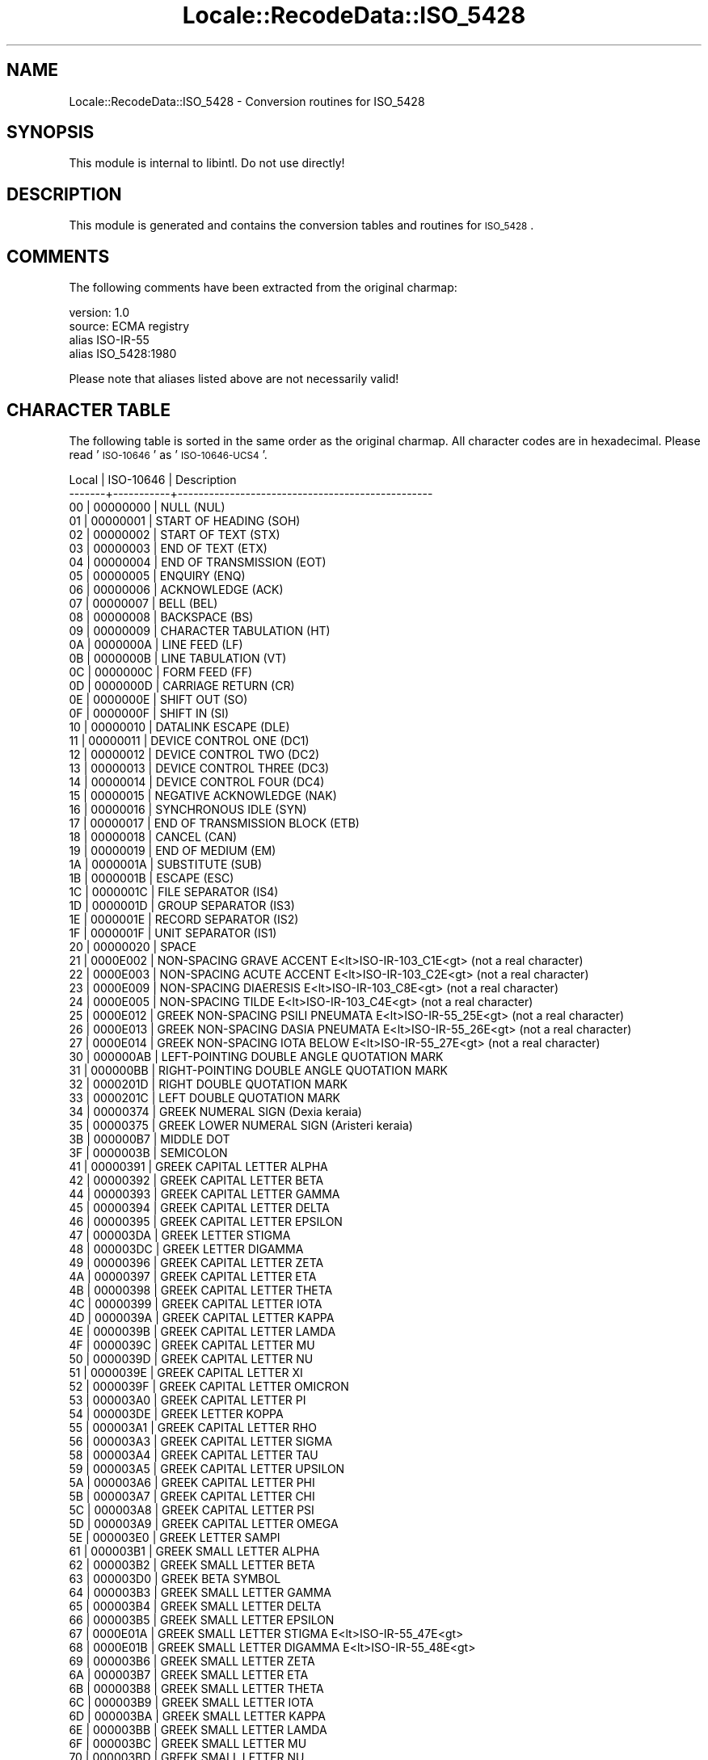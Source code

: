 .\" Automatically generated by Pod::Man 2.23 (Pod::Simple 3.35)
.\"
.\" Standard preamble:
.\" ========================================================================
.de Sp \" Vertical space (when we can't use .PP)
.if t .sp .5v
.if n .sp
..
.de Vb \" Begin verbatim text
.ft CW
.nf
.ne \\$1
..
.de Ve \" End verbatim text
.ft R
.fi
..
.\" Set up some character translations and predefined strings.  \*(-- will
.\" give an unbreakable dash, \*(PI will give pi, \*(L" will give a left
.\" double quote, and \*(R" will give a right double quote.  \*(C+ will
.\" give a nicer C++.  Capital omega is used to do unbreakable dashes and
.\" therefore won't be available.  \*(C` and \*(C' expand to `' in nroff,
.\" nothing in troff, for use with C<>.
.tr \(*W-
.ds C+ C\v'-.1v'\h'-1p'\s-2+\h'-1p'+\s0\v'.1v'\h'-1p'
.ie n \{\
.    ds -- \(*W-
.    ds PI pi
.    if (\n(.H=4u)&(1m=24u) .ds -- \(*W\h'-12u'\(*W\h'-12u'-\" diablo 10 pitch
.    if (\n(.H=4u)&(1m=20u) .ds -- \(*W\h'-12u'\(*W\h'-8u'-\"  diablo 12 pitch
.    ds L" ""
.    ds R" ""
.    ds C` ""
.    ds C' ""
'br\}
.el\{\
.    ds -- \|\(em\|
.    ds PI \(*p
.    ds L" ``
.    ds R" ''
'br\}
.\"
.\" Escape single quotes in literal strings from groff's Unicode transform.
.ie \n(.g .ds Aq \(aq
.el       .ds Aq '
.\"
.\" If the F register is turned on, we'll generate index entries on stderr for
.\" titles (.TH), headers (.SH), subsections (.SS), items (.Ip), and index
.\" entries marked with X<> in POD.  Of course, you'll have to process the
.\" output yourself in some meaningful fashion.
.ie \nF \{\
.    de IX
.    tm Index:\\$1\t\\n%\t"\\$2"
..
.    nr % 0
.    rr F
.\}
.el \{\
.    de IX
..
.\}
.\"
.\" Accent mark definitions (@(#)ms.acc 1.5 88/02/08 SMI; from UCB 4.2).
.\" Fear.  Run.  Save yourself.  No user-serviceable parts.
.    \" fudge factors for nroff and troff
.if n \{\
.    ds #H 0
.    ds #V .8m
.    ds #F .3m
.    ds #[ \f1
.    ds #] \fP
.\}
.if t \{\
.    ds #H ((1u-(\\\\n(.fu%2u))*.13m)
.    ds #V .6m
.    ds #F 0
.    ds #[ \&
.    ds #] \&
.\}
.    \" simple accents for nroff and troff
.if n \{\
.    ds ' \&
.    ds ` \&
.    ds ^ \&
.    ds , \&
.    ds ~ ~
.    ds /
.\}
.if t \{\
.    ds ' \\k:\h'-(\\n(.wu*8/10-\*(#H)'\'\h"|\\n:u"
.    ds ` \\k:\h'-(\\n(.wu*8/10-\*(#H)'\`\h'|\\n:u'
.    ds ^ \\k:\h'-(\\n(.wu*10/11-\*(#H)'^\h'|\\n:u'
.    ds , \\k:\h'-(\\n(.wu*8/10)',\h'|\\n:u'
.    ds ~ \\k:\h'-(\\n(.wu-\*(#H-.1m)'~\h'|\\n:u'
.    ds / \\k:\h'-(\\n(.wu*8/10-\*(#H)'\z\(sl\h'|\\n:u'
.\}
.    \" troff and (daisy-wheel) nroff accents
.ds : \\k:\h'-(\\n(.wu*8/10-\*(#H+.1m+\*(#F)'\v'-\*(#V'\z.\h'.2m+\*(#F'.\h'|\\n:u'\v'\*(#V'
.ds 8 \h'\*(#H'\(*b\h'-\*(#H'
.ds o \\k:\h'-(\\n(.wu+\w'\(de'u-\*(#H)/2u'\v'-.3n'\*(#[\z\(de\v'.3n'\h'|\\n:u'\*(#]
.ds d- \h'\*(#H'\(pd\h'-\w'~'u'\v'-.25m'\f2\(hy\fP\v'.25m'\h'-\*(#H'
.ds D- D\\k:\h'-\w'D'u'\v'-.11m'\z\(hy\v'.11m'\h'|\\n:u'
.ds th \*(#[\v'.3m'\s+1I\s-1\v'-.3m'\h'-(\w'I'u*2/3)'\s-1o\s+1\*(#]
.ds Th \*(#[\s+2I\s-2\h'-\w'I'u*3/5'\v'-.3m'o\v'.3m'\*(#]
.ds ae a\h'-(\w'a'u*4/10)'e
.ds Ae A\h'-(\w'A'u*4/10)'E
.    \" corrections for vroff
.if v .ds ~ \\k:\h'-(\\n(.wu*9/10-\*(#H)'\s-2\u~\d\s+2\h'|\\n:u'
.if v .ds ^ \\k:\h'-(\\n(.wu*10/11-\*(#H)'\v'-.4m'^\v'.4m'\h'|\\n:u'
.    \" for low resolution devices (crt and lpr)
.if \n(.H>23 .if \n(.V>19 \
\{\
.    ds : e
.    ds 8 ss
.    ds o a
.    ds d- d\h'-1'\(ga
.    ds D- D\h'-1'\(hy
.    ds th \o'bp'
.    ds Th \o'LP'
.    ds ae ae
.    ds Ae AE
.\}
.rm #[ #] #H #V #F C
.\" ========================================================================
.\"
.IX Title "Locale::RecodeData::ISO_5428 3"
.TH Locale::RecodeData::ISO_5428 3 "2016-05-16" "perl v5.12.3" "User Contributed Perl Documentation"
.\" For nroff, turn off justification.  Always turn off hyphenation; it makes
.\" way too many mistakes in technical documents.
.if n .ad l
.nh
.SH "NAME"
Locale::RecodeData::ISO_5428 \- Conversion routines for ISO_5428
.SH "SYNOPSIS"
.IX Header "SYNOPSIS"
This module is internal to libintl.  Do not use directly!
.SH "DESCRIPTION"
.IX Header "DESCRIPTION"
This module is generated and contains the conversion tables and
routines for \s-1ISO_5428\s0.
.SH "COMMENTS"
.IX Header "COMMENTS"
The following comments have been extracted from the original charmap:
.PP
.Vb 4
\& version: 1.0
\&  source: ECMA registry
\& alias ISO\-IR\-55
\& alias ISO_5428:1980
.Ve
.PP
Please note that aliases listed above are not necessarily valid!
.SH "CHARACTER TABLE"
.IX Header "CHARACTER TABLE"
The following table is sorted in the same order as the original charmap.
All character codes are in hexadecimal.  Please read '\s-1ISO\-10646\s0' as
\&'\s-1ISO\-10646\-UCS4\s0'.
.PP
.Vb 10
\& Local | ISO\-10646 | Description
\&\-\-\-\-\-\-\-+\-\-\-\-\-\-\-\-\-\-\-+\-\-\-\-\-\-\-\-\-\-\-\-\-\-\-\-\-\-\-\-\-\-\-\-\-\-\-\-\-\-\-\-\-\-\-\-\-\-\-\-\-\-\-\-\-\-\-\-\-
\&    00 |  00000000 | NULL (NUL)
\&    01 |  00000001 | START OF HEADING (SOH)
\&    02 |  00000002 | START OF TEXT (STX)
\&    03 |  00000003 | END OF TEXT (ETX)
\&    04 |  00000004 | END OF TRANSMISSION (EOT)
\&    05 |  00000005 | ENQUIRY (ENQ)
\&    06 |  00000006 | ACKNOWLEDGE (ACK)
\&    07 |  00000007 | BELL (BEL)
\&    08 |  00000008 | BACKSPACE (BS)
\&    09 |  00000009 | CHARACTER TABULATION (HT)
\&    0A |  0000000A | LINE FEED (LF)
\&    0B |  0000000B | LINE TABULATION (VT)
\&    0C |  0000000C | FORM FEED (FF)
\&    0D |  0000000D | CARRIAGE RETURN (CR)
\&    0E |  0000000E | SHIFT OUT (SO)
\&    0F |  0000000F | SHIFT IN (SI)
\&    10 |  00000010 | DATALINK ESCAPE (DLE)
\&    11 |  00000011 | DEVICE CONTROL ONE (DC1)
\&    12 |  00000012 | DEVICE CONTROL TWO (DC2)
\&    13 |  00000013 | DEVICE CONTROL THREE (DC3)
\&    14 |  00000014 | DEVICE CONTROL FOUR (DC4)
\&    15 |  00000015 | NEGATIVE ACKNOWLEDGE (NAK)
\&    16 |  00000016 | SYNCHRONOUS IDLE (SYN)
\&    17 |  00000017 | END OF TRANSMISSION BLOCK (ETB)
\&    18 |  00000018 | CANCEL (CAN)
\&    19 |  00000019 | END OF MEDIUM (EM)
\&    1A |  0000001A | SUBSTITUTE (SUB)
\&    1B |  0000001B | ESCAPE (ESC)
\&    1C |  0000001C | FILE SEPARATOR (IS4)
\&    1D |  0000001D | GROUP SEPARATOR (IS3)
\&    1E |  0000001E | RECORD SEPARATOR (IS2)
\&    1F |  0000001F | UNIT SEPARATOR (IS1)
\&    20 |  00000020 | SPACE
\&    21 |  0000E002 | NON\-SPACING GRAVE ACCENT E<lt>ISO\-IR\-103_C1E<gt> (not a real character)
\&    22 |  0000E003 | NON\-SPACING ACUTE ACCENT E<lt>ISO\-IR\-103_C2E<gt> (not a real character)
\&    23 |  0000E009 | NON\-SPACING DIAERESIS E<lt>ISO\-IR\-103_C8E<gt> (not a real character)
\&    24 |  0000E005 | NON\-SPACING TILDE E<lt>ISO\-IR\-103_C4E<gt> (not a real character)
\&    25 |  0000E012 | GREEK NON\-SPACING PSILI PNEUMATA E<lt>ISO\-IR\-55_25E<gt> (not a real character)
\&    26 |  0000E013 | GREEK NON\-SPACING DASIA PNEUMATA E<lt>ISO\-IR\-55_26E<gt> (not a real character)
\&    27 |  0000E014 | GREEK NON\-SPACING IOTA BELOW E<lt>ISO\-IR\-55_27E<gt> (not a real character)
\&    30 |  000000AB | LEFT\-POINTING DOUBLE ANGLE QUOTATION MARK
\&    31 |  000000BB | RIGHT\-POINTING DOUBLE ANGLE QUOTATION MARK
\&    32 |  0000201D | RIGHT DOUBLE QUOTATION MARK
\&    33 |  0000201C | LEFT DOUBLE QUOTATION MARK
\&    34 |  00000374 | GREEK NUMERAL SIGN (Dexia keraia)
\&    35 |  00000375 | GREEK LOWER NUMERAL SIGN (Aristeri keraia)
\&    3B |  000000B7 | MIDDLE DOT
\&    3F |  0000003B | SEMICOLON
\&    41 |  00000391 | GREEK CAPITAL LETTER ALPHA
\&    42 |  00000392 | GREEK CAPITAL LETTER BETA
\&    44 |  00000393 | GREEK CAPITAL LETTER GAMMA
\&    45 |  00000394 | GREEK CAPITAL LETTER DELTA
\&    46 |  00000395 | GREEK CAPITAL LETTER EPSILON
\&    47 |  000003DA | GREEK LETTER STIGMA
\&    48 |  000003DC | GREEK LETTER DIGAMMA
\&    49 |  00000396 | GREEK CAPITAL LETTER ZETA
\&    4A |  00000397 | GREEK CAPITAL LETTER ETA
\&    4B |  00000398 | GREEK CAPITAL LETTER THETA
\&    4C |  00000399 | GREEK CAPITAL LETTER IOTA
\&    4D |  0000039A | GREEK CAPITAL LETTER KAPPA
\&    4E |  0000039B | GREEK CAPITAL LETTER LAMDA
\&    4F |  0000039C | GREEK CAPITAL LETTER MU
\&    50 |  0000039D | GREEK CAPITAL LETTER NU
\&    51 |  0000039E | GREEK CAPITAL LETTER XI
\&    52 |  0000039F | GREEK CAPITAL LETTER OMICRON
\&    53 |  000003A0 | GREEK CAPITAL LETTER PI
\&    54 |  000003DE | GREEK LETTER KOPPA
\&    55 |  000003A1 | GREEK CAPITAL LETTER RHO
\&    56 |  000003A3 | GREEK CAPITAL LETTER SIGMA
\&    58 |  000003A4 | GREEK CAPITAL LETTER TAU
\&    59 |  000003A5 | GREEK CAPITAL LETTER UPSILON
\&    5A |  000003A6 | GREEK CAPITAL LETTER PHI
\&    5B |  000003A7 | GREEK CAPITAL LETTER CHI
\&    5C |  000003A8 | GREEK CAPITAL LETTER PSI
\&    5D |  000003A9 | GREEK CAPITAL LETTER OMEGA
\&    5E |  000003E0 | GREEK LETTER SAMPI
\&    61 |  000003B1 | GREEK SMALL LETTER ALPHA
\&    62 |  000003B2 | GREEK SMALL LETTER BETA
\&    63 |  000003D0 | GREEK BETA SYMBOL
\&    64 |  000003B3 | GREEK SMALL LETTER GAMMA
\&    65 |  000003B4 | GREEK SMALL LETTER DELTA
\&    66 |  000003B5 | GREEK SMALL LETTER EPSILON
\&    67 |  0000E01A | GREEK SMALL LETTER STIGMA E<lt>ISO\-IR\-55_47E<gt>
\&    68 |  0000E01B | GREEK SMALL LETTER DIGAMMA E<lt>ISO\-IR\-55_48E<gt>
\&    69 |  000003B6 | GREEK SMALL LETTER ZETA
\&    6A |  000003B7 | GREEK SMALL LETTER ETA
\&    6B |  000003B8 | GREEK SMALL LETTER THETA
\&    6C |  000003B9 | GREEK SMALL LETTER IOTA
\&    6D |  000003BA | GREEK SMALL LETTER KAPPA
\&    6E |  000003BB | GREEK SMALL LETTER LAMDA
\&    6F |  000003BC | GREEK SMALL LETTER MU
\&    70 |  000003BD | GREEK SMALL LETTER NU
\&    71 |  000003BE | GREEK SMALL LETTER XI
\&    72 |  000003BF | GREEK SMALL LETTER OMICRON
\&    73 |  000003C0 | GREEK SMALL LETTER PI
\&    74 |  0000E01C | GREEK SMALL LETTER KOPPA E<lt>ISO\-IR\-55_54E<gt>
\&    75 |  000003C1 | GREEK SMALL LETTER RHO
\&    76 |  000003C3 | GREEK SMALL LETTER SIGMA
\&    77 |  000003C2 | GREEK SMALL LETTER FINAL SIGMA
\&    78 |  000003C4 | GREEK SMALL LETTER TAU
\&    79 |  000003C5 | GREEK SMALL LETTER UPSILON
\&    7A |  000003C6 | GREEK SMALL LETTER PHI
\&    7B |  000003C7 | GREEK SMALL LETTER CHI
\&    7C |  000003C8 | GREEK SMALL LETTER PSI
\&    7D |  000003C9 | GREEK SMALL LETTER OMEGA
\&    7E |  0000E01D | GREEK SMALL LETTER SAMPI E<lt>ISO\-IR\-55_5EE<gt>
\&    7F |  0000007F | DELETE (DEL)
.Ve
.SH "AUTHOR"
.IX Header "AUTHOR"
Copyright (C) 2002\-2016 Guido Flohr <http://www.guido-flohr.net/>
(<mailto:guido.flohr@cantanea.com>), all rights reserved.  See the source
code for details!code for details!
.SH "SEE ALSO"
.IX Header "SEE ALSO"
\&\fILocale::RecodeData\fR\|(3), \fILocale::Recode\fR\|(3), \fIperl\fR\|(1)
.SH "POD ERRORS"
.IX Header "POD ERRORS"
Hey! \fBThe above document had some coding errors, which are explained below:\fR
.IP "Around line 843:" 4
.IX Item "Around line 843:"
=cut found outside a pod block.  Skipping to next block.
